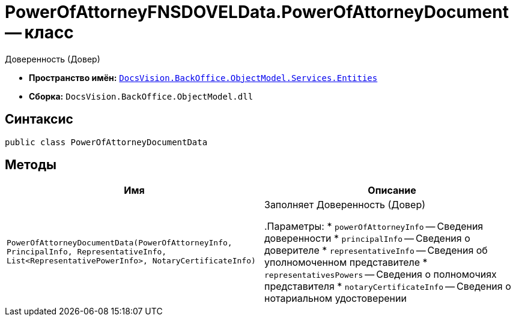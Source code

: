 = PowerOfAttorneyFNSDOVELData.PowerOfAttorneyDocument -- класс

Доверенность (Довер)

* *Пространство имён:* `xref:Entities/Entities_NS.adoc[DocsVision.BackOffice.ObjectModel.Services.Entities]`
* *Сборка:* `DocsVision.BackOffice.ObjectModel.dll`

== Синтаксис

[source,csharp]
----
public class PowerOfAttorneyDocumentData
----

== Методы

[cols=",",options="header"]
|===
|Имя |Описание

|`PowerOfAttorneyDocumentData(PowerOfAttorneyInfo, PrincipalInfo, RepresentativeInfo, List<RepresentativePowerInfo>, NotaryCertificateInfo)` |Заполняет Доверенность (Довер)

.Параметры:
* `powerOfAttorneyInfo` -- Сведения доверенности
* `principalInfo` -- Сведения о доверителе
* `representativeInfo` -- Сведения об уполномоченном представителе
* `representativesPowers` -- Сведения о полномочиях представителя
* `notaryCertificateInfo` -- Сведения о нотариальном удостоверении

|===
